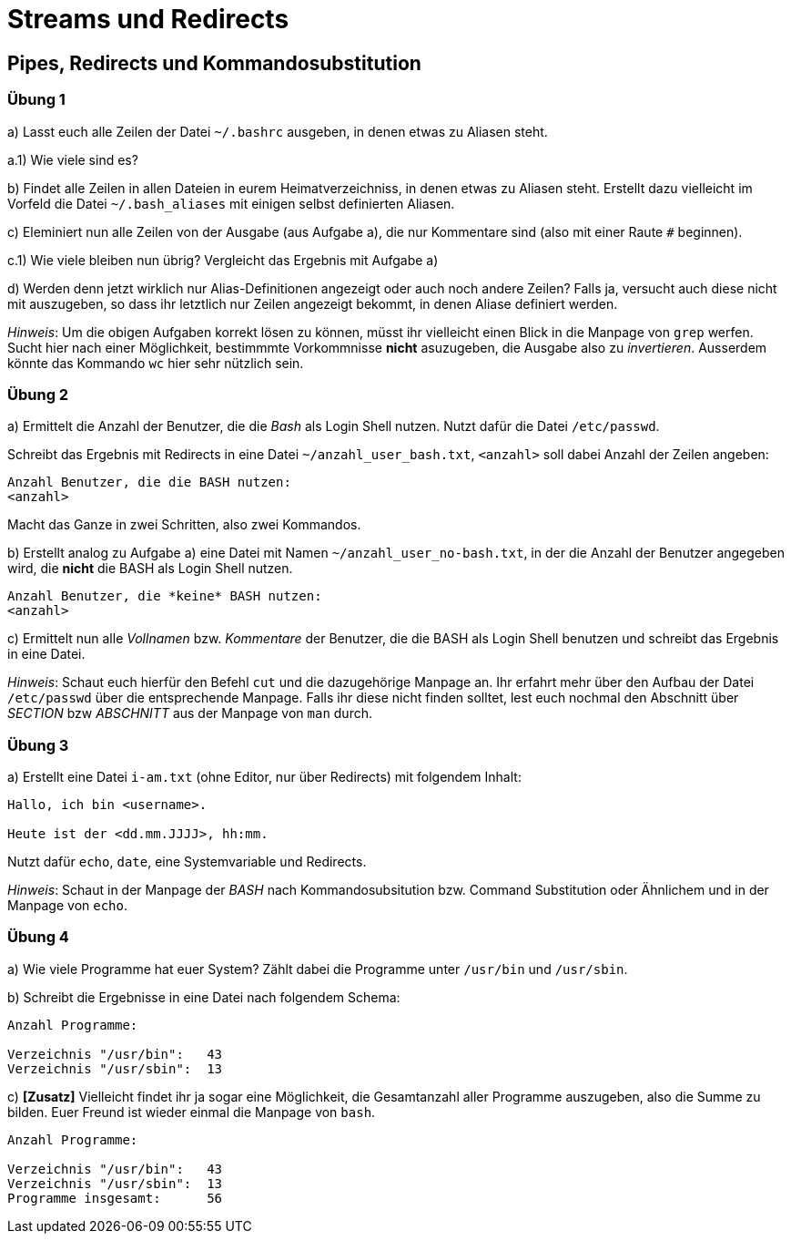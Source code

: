 = Streams und Redirects

== Pipes, Redirects und Kommandosubstitution

=== Übung 1

a) Lasst euch alle Zeilen der Datei `~/.bashrc` ausgeben, in denen etwas zu Aliasen steht.

a.1) Wie viele sind es?

b) Findet alle Zeilen in allen Dateien in eurem Heimatverzeichniss, in denen etwas zu Aliasen steht. Erstellt dazu vielleicht im Vorfeld die Datei `~/.bash_aliases` mit einigen selbst definierten Aliasen.

c) Eleminiert nun alle Zeilen von der Ausgabe (aus Aufgabe a), die nur Kommentare sind (also mit einer Raute `#` beginnen).

c.1) Wie viele bleiben nun übrig? Vergleicht das Ergebnis mit Aufgabe a)

d) Werden denn jetzt wirklich nur Alias-Definitionen angezeigt oder auch noch andere Zeilen? Falls ja, versucht auch diese nicht mit auszugeben, so dass ihr letztlich nur Zeilen angezeigt bekommt, in denen Aliase definiert werden.

_Hinweis_: Um die obigen Aufgaben korrekt lösen zu können, müsst ihr vielleicht einen Blick in die Manpage von `grep` werfen. Sucht hier nach einer Möglichkeit, bestimmmte Vorkommnisse *nicht* asuzugeben, die Ausgabe also zu _invertieren_. Ausserdem könnte das Kommando `wc` hier sehr nützlich sein.

=== Übung 2

a) Ermittelt die Anzahl der Benutzer, die die _Bash_ als Login Shell nutzen. Nutzt dafür die Datei `/etc/passwd`.

Schreibt das Ergebnis mit Redirects in eine Datei `~/anzahl_user_bash.txt`, `<anzahl>` soll dabei Anzahl der Zeilen angeben:

----
Anzahl Benutzer, die die BASH nutzen:
<anzahl>
----

Macht das Ganze in zwei Schritten, also zwei Kommandos.

b) Erstellt analog zu Aufgabe a) eine Datei mit Namen `~/anzahl_user_no-bash.txt`, in der die Anzahl der Benutzer angegeben wird, die *nicht* die BASH als Login Shell nutzen.

----
Anzahl Benutzer, die *keine* BASH nutzen:
<anzahl>
----

c) Ermittelt nun alle _Vollnamen_ bzw. _Kommentare_ der Benutzer, die die BASH als Login Shell benutzen und schreibt das Ergebnis in eine Datei.

_Hinweis_: Schaut euch hierfür den Befehl `cut` und die dazugehörige Manpage an. Ihr erfahrt mehr über den Aufbau der Datei `/etc/passwd` über die entsprechende Manpage. Falls ihr diese nicht finden solltet, lest euch nochmal den Abschnitt über _SECTION_ bzw _ABSCHNITT_ aus der Manpage von `man` durch.

=== Übung 3

a) Erstellt eine Datei `i-am.txt` (ohne Editor, nur über Redirects) mit folgendem Inhalt:

----
Hallo, ich bin <username>.

Heute ist der <dd.mm.JJJJ>, hh:mm.
----

Nutzt dafür `echo`, `date`, eine Systemvariable und Redirects.

_Hinweis_: Schaut in der Manpage der _BASH_ nach Kommandosubsitution bzw. Command Substitution oder Ähnlichem und in der Manpage von `echo`.

=== Übung 4

a) Wie viele Programme hat euer System? Zählt dabei die Programme unter `/usr/bin` und `/usr/sbin`.

b) Schreibt die Ergebnisse in eine Datei nach folgendem Schema:

----
Anzahl Programme:

Verzeichnis "/usr/bin":   43
Verzeichnis "/usr/sbin":  13
----

c) *[Zusatz]* Vielleicht findet ihr ja sogar eine Möglichkeit, die Gesamtanzahl aller Programme auszugeben, also die Summe zu bilden. Euer Freund ist wieder einmal die Manpage von `bash`.

----
Anzahl Programme:

Verzeichnis "/usr/bin":   43
Verzeichnis "/usr/sbin":  13
Programme insgesamt: 	  56
----
